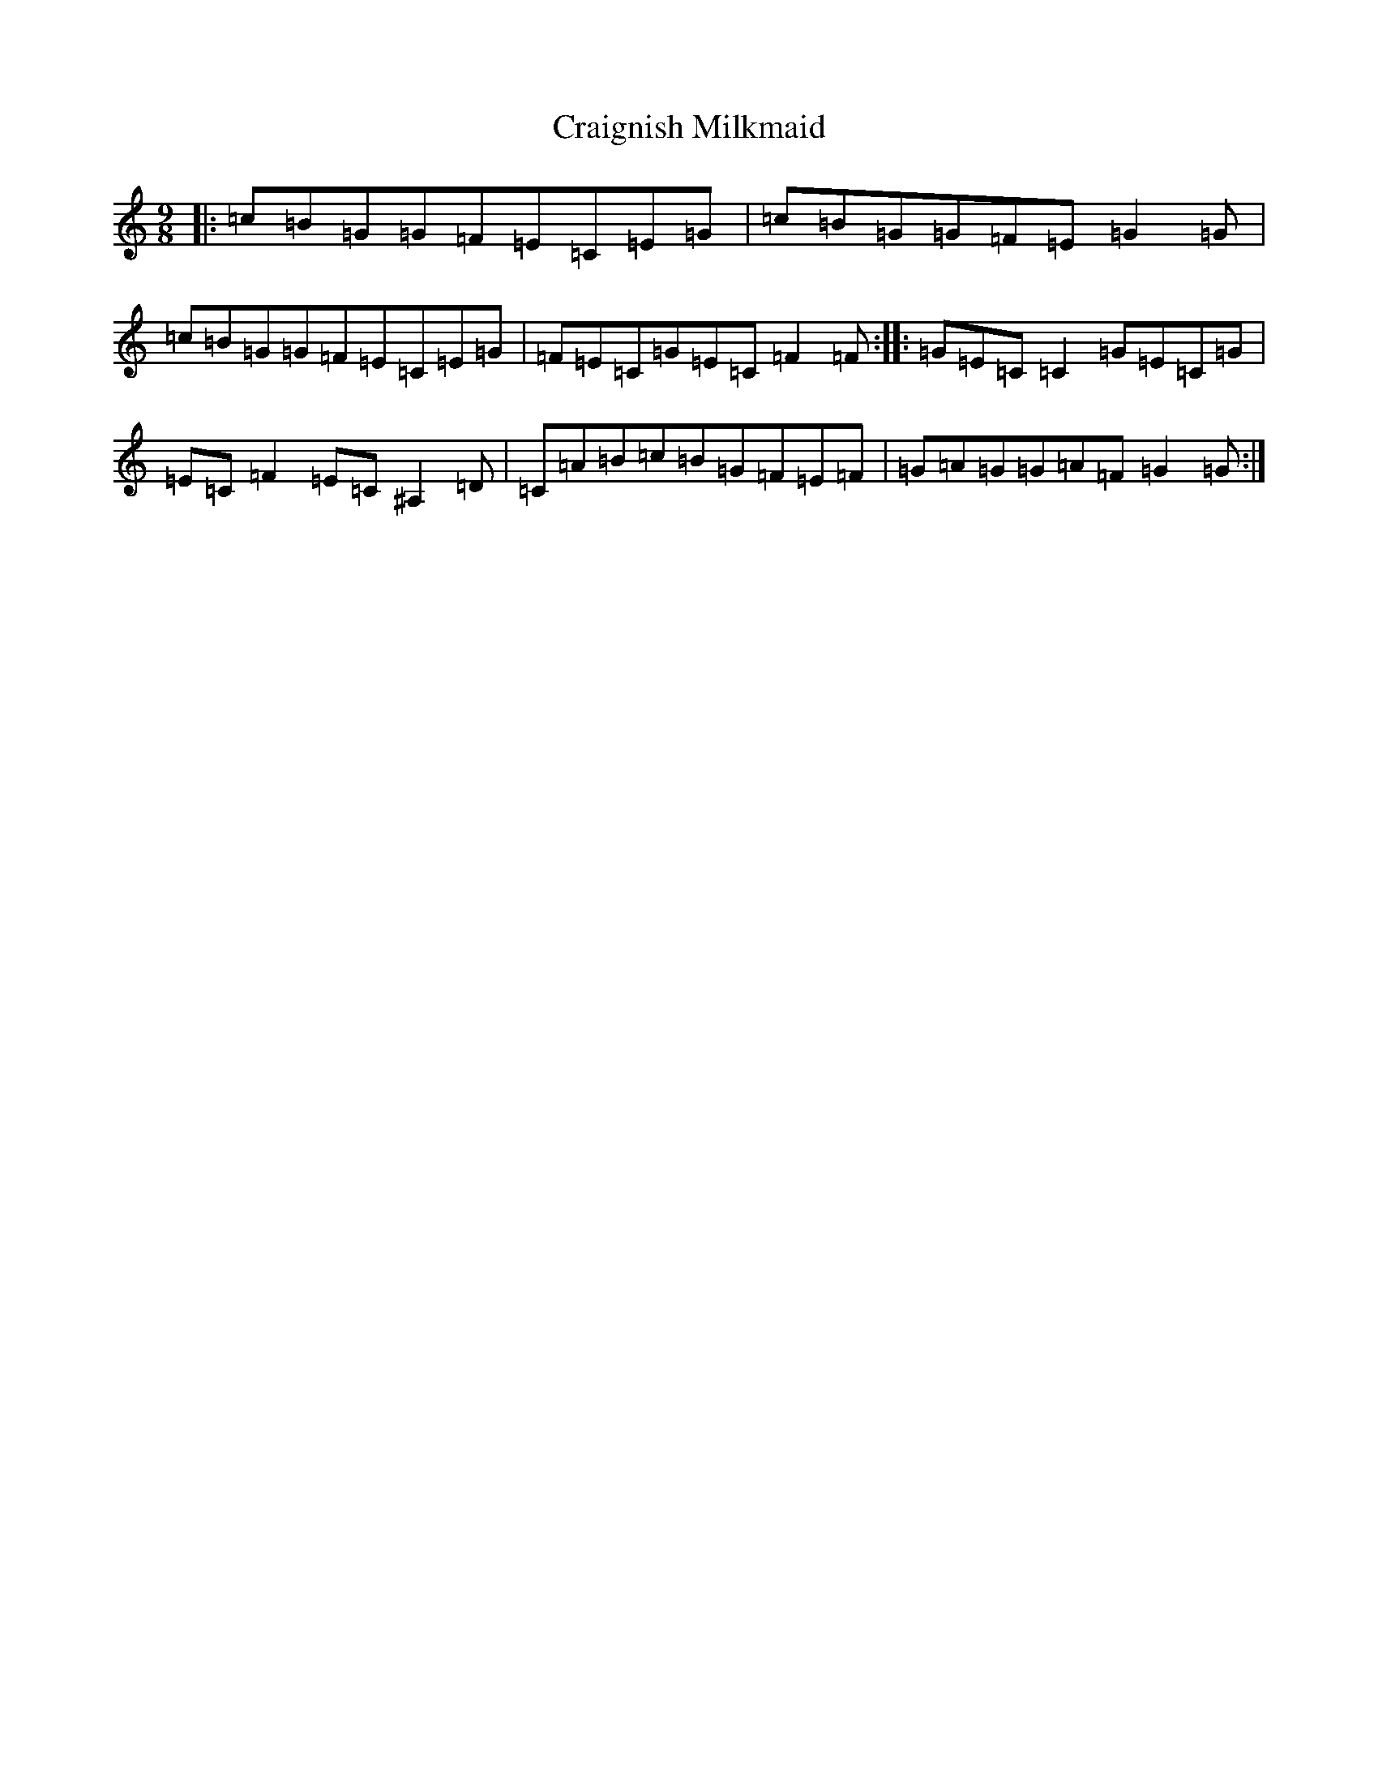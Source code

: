 X: 4345
T: Craignish Milkmaid
S: https://thesession.org/tunes/13963#setting25205
R: slip jig
M:9/8
L:1/8
K: C Major
|:=c=B=G=G=F=E=C=E=G|=c=B=G=G=F=E=G2=G|=c=B=G=G=F=E=C=E=G|=F=E=C=G=E=C=F2=F:||:=G=E=C=C2=G=E=C=G|=E=C=F2=E=C^A,2=D|=C=A=B=c=B=G=F=E=F|=G=A=G=G=A=F=G2=G:|